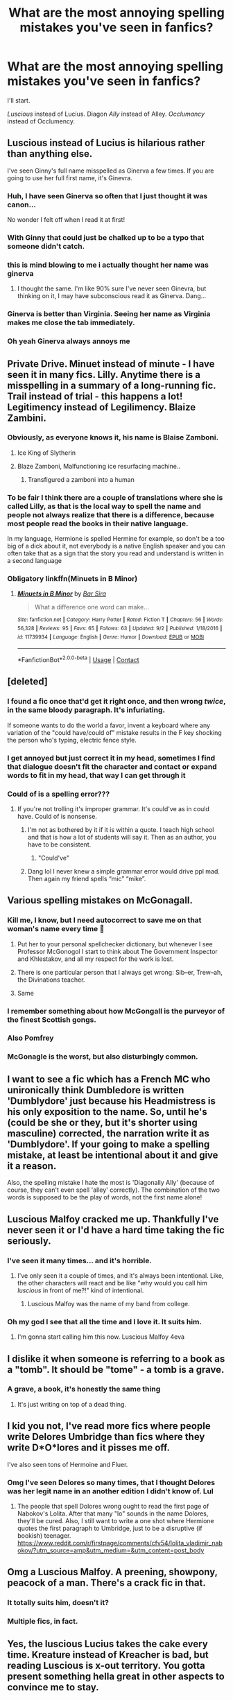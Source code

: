 #+TITLE: What are the most annoying spelling mistakes you've seen in fanfics?

* What are the most annoying spelling mistakes you've seen in fanfics?
:PROPERTIES:
:Author: DarkSorcerer88
:Score: 69
:DateUnix: 1599818325.0
:DateShort: 2020-Sep-11
:FlairText: Discussion
:END:
I'll start.

/Luscious/ instead of Lucius. Diagon /Ally/ instead of Alley. /Occlumancy/ instead of Occlumency.


** Luscious instead of Lucius is hilarious rather than anything else.

I've seen Ginny's full name misspelled as Ginerva a few times. If you are going to use her full first name, it's Ginevra.
:PROPERTIES:
:Author: xaviernoodlebrain
:Score: 47
:DateUnix: 1599819136.0
:DateShort: 2020-Sep-11
:END:

*** Huh, I have seen Ginerva so often that I just thought it was canon...

No wonder I felt off when I read it at first!
:PROPERTIES:
:Author: Tokimi-
:Score: 26
:DateUnix: 1599831429.0
:DateShort: 2020-Sep-11
:END:


*** With Ginny that could just be chalked up to be a typo that someone didn't catch.
:PROPERTIES:
:Author: geek_of_nature
:Score: 4
:DateUnix: 1599831351.0
:DateShort: 2020-Sep-11
:END:


*** this is mind blowing to me i actually thought her name was ginerva
:PROPERTIES:
:Author: krisplaydespacito
:Score: 4
:DateUnix: 1599861715.0
:DateShort: 2020-Sep-12
:END:

**** I thought the same. I'm like 90% sure I've never seen Ginevra, but thinking on it, I may have subconscious read it as Ginerva. Dang...
:PROPERTIES:
:Author: greenking13
:Score: 2
:DateUnix: 1599905165.0
:DateShort: 2020-Sep-12
:END:


*** Ginerva is better than Virginia. Seeing her name as Virginia makes me close the tab immediately.
:PROPERTIES:
:Author: Rp0605
:Score: 2
:DateUnix: 1599963736.0
:DateShort: 2020-Sep-13
:END:


*** Oh yeah Ginerva always annoys me
:PROPERTIES:
:Author: LucilleLemon
:Score: 1
:DateUnix: 1599851988.0
:DateShort: 2020-Sep-11
:END:


** Private Drive. Minuet instead of minute - I have seen it in many fics. Lilly. Anytime there is a misspelling in a summary of a long-running fic. Trail instead of trial - this happens a lot! Legitimency instead of Legilimency. Blaize Zambini.
:PROPERTIES:
:Author: heresy23
:Score: 44
:DateUnix: 1599821307.0
:DateShort: 2020-Sep-11
:END:

*** Obviously, as everyone knows it, his name is Blaise Zamboni.
:PROPERTIES:
:Author: SnobbishWizard
:Score: 43
:DateUnix: 1599826896.0
:DateShort: 2020-Sep-11
:END:

**** Ice King of Slytherin
:PROPERTIES:
:Author: LittleDinghy
:Score: 26
:DateUnix: 1599827098.0
:DateShort: 2020-Sep-11
:END:


**** Blaze Zamboni, Malfunctioning ice resurfacing machine..
:PROPERTIES:
:Author: Wirenfeldt
:Score: 6
:DateUnix: 1599864981.0
:DateShort: 2020-Sep-12
:END:

***** Transfigured a zamboni into a human
:PROPERTIES:
:Author: Hadamithrow
:Score: 1
:DateUnix: 1599876706.0
:DateShort: 2020-Sep-12
:END:


*** To be fair I think there are a couple of translations where she is called Lilly, as that is the local way to spell the name and people not always realize that there is a difference, because most people read the books in their native language.

In my language, Hermione is spelled Hermine for example, so don't be a too big of a dick about it, not everybody is a native English speaker and you can often take that as a sign that the story you read and understand is written in a second language
:PROPERTIES:
:Author: Schak_Raven
:Score: 7
:DateUnix: 1599862542.0
:DateShort: 2020-Sep-12
:END:


*** Obligatory linkffn(Minuets in B Minor)
:PROPERTIES:
:Author: darkpothead
:Score: 4
:DateUnix: 1599847898.0
:DateShort: 2020-Sep-11
:END:

**** [[https://www.fanfiction.net/s/11739934/1/][*/Minuets in B Minor/*]] by [[https://www.fanfiction.net/u/1304534/Bar-Sira][/Bar Sira/]]

#+begin_quote
  What a difference one word can make...
#+end_quote

^{/Site/:} ^{fanfiction.net} ^{*|*} ^{/Category/:} ^{Harry} ^{Potter} ^{*|*} ^{/Rated/:} ^{Fiction} ^{T} ^{*|*} ^{/Chapters/:} ^{56} ^{*|*} ^{/Words/:} ^{56,328} ^{*|*} ^{/Reviews/:} ^{95} ^{*|*} ^{/Favs/:} ^{65} ^{*|*} ^{/Follows/:} ^{63} ^{*|*} ^{/Updated/:} ^{9/2} ^{*|*} ^{/Published/:} ^{1/18/2016} ^{*|*} ^{/id/:} ^{11739934} ^{*|*} ^{/Language/:} ^{English} ^{*|*} ^{/Genre/:} ^{Humor} ^{*|*} ^{/Download/:} ^{[[http://www.ff2ebook.com/old/ffn-bot/index.php?id=11739934&source=ff&filetype=epub][EPUB]]} ^{or} ^{[[http://www.ff2ebook.com/old/ffn-bot/index.php?id=11739934&source=ff&filetype=mobi][MOBI]]}

--------------

*FanfictionBot*^{2.0.0-beta} | [[https://github.com/FanfictionBot/reddit-ffn-bot/wiki/Usage][Usage]] | [[https://www.reddit.com/message/compose?to=tusing][Contact]]
:PROPERTIES:
:Author: FanfictionBot
:Score: 1
:DateUnix: 1599847920.0
:DateShort: 2020-Sep-11
:END:


** [deleted]
:PROPERTIES:
:Score: 87
:DateUnix: 1599819120.0
:DateShort: 2020-Sep-11
:END:

*** I found a fic once that'd get it right once, and then wrong /twice/, in the same bloody paragraph. It's infuriating.

If someone wants to do the world a favor, invent a keyboard where any variation of the "could have/could of" mistake results in the F key shocking the person who's typing, electric fence style.
:PROPERTIES:
:Author: PsiGuy60
:Score: 35
:DateUnix: 1599828829.0
:DateShort: 2020-Sep-11
:END:


*** I get annoyed but just correct it in my head, sometimes I find that dialogue doesn't fit the character and contact or expand words to fit in my head, that way I can get through it
:PROPERTIES:
:Author: Minecraftveteran13
:Score: 5
:DateUnix: 1599829175.0
:DateShort: 2020-Sep-11
:END:


*** Could of is a spelling error???
:PROPERTIES:
:Author: I-havethehigh-ground
:Score: 1
:DateUnix: 1599853298.0
:DateShort: 2020-Sep-12
:END:

**** If you're not trolling it's improper grammar. It's could've as in could have. Could of is nonsense.
:PROPERTIES:
:Author: Straggo1337
:Score: 10
:DateUnix: 1599860736.0
:DateShort: 2020-Sep-12
:END:

***** I'm not as bothered by it if it is within a quote. I teach high school and that is how a lot of students will say it. Then as an author, you have to be consistent.
:PROPERTIES:
:Author: maske002
:Score: 2
:DateUnix: 1599871816.0
:DateShort: 2020-Sep-12
:END:

****** "Could've"
:PROPERTIES:
:Author: William_Robinson
:Score: 2
:DateUnix: 1599882751.0
:DateShort: 2020-Sep-12
:END:


***** Dang lol I never knew a simple grammar error would drive ppl mad. Then again my friend spells “mic” “mike”.
:PROPERTIES:
:Author: I-havethehigh-ground
:Score: 1
:DateUnix: 1599917973.0
:DateShort: 2020-Sep-12
:END:


** Various spelling mistakes on McGonagall.
:PROPERTIES:
:Author: ceplma
:Score: 32
:DateUnix: 1599823492.0
:DateShort: 2020-Sep-11
:END:

*** Kill me, I know, but I need autocorrect to save me on that woman's name every time 🙈
:PROPERTIES:
:Author: Bumblerina
:Score: 15
:DateUnix: 1599834778.0
:DateShort: 2020-Sep-11
:END:

**** Put her to your personal spellchecker dictionary, but whenever I see Professor McGonogol I start to think about The Government Inspector and Khlestakov, and all my respect for the work is lost.
:PROPERTIES:
:Author: ceplma
:Score: 8
:DateUnix: 1599836391.0
:DateShort: 2020-Sep-11
:END:


**** There is one particular person that I always get wrong: Sib--er, Trew--ah, the Divinations teacher.
:PROPERTIES:
:Author: Fredrik1994
:Score: 2
:DateUnix: 1599904011.0
:DateShort: 2020-Sep-12
:END:


**** Same
:PROPERTIES:
:Author: heyheypizza123
:Score: 1
:DateUnix: 1599871286.0
:DateShort: 2020-Sep-12
:END:


*** I remember something about how McGongall is the purveyor of the finest Scottish gongs.
:PROPERTIES:
:Author: jazzmester
:Score: 7
:DateUnix: 1599838133.0
:DateShort: 2020-Sep-11
:END:


*** Also Pomfrey
:PROPERTIES:
:Author: CritterTeacher
:Score: 3
:DateUnix: 1599837746.0
:DateShort: 2020-Sep-11
:END:


*** McGonagle is the worst, but also disturbingly common.
:PROPERTIES:
:Author: Uncommonality
:Score: 1
:DateUnix: 1599849243.0
:DateShort: 2020-Sep-11
:END:


** I want to see a fic which has a French MC who unironically think Dumbledore is written 'Dumblydore' just because his Headmistress is his only exposition to the name. So, until he's (could be she or they, but it's shorter using masculine) corrected, the narration write it as 'Dumblydore'. If your going to make a spelling mistake, at least be intentional about it and give it a reason.

Also, the spelling mistake I hate the most is 'Diagonally Ally' (because of course, they can't even spell 'alley' correctly). The combination of the two words is supposed to be the play of words, not the first name alone!
:PROPERTIES:
:Author: SnobbishWizard
:Score: 25
:DateUnix: 1599827227.0
:DateShort: 2020-Sep-11
:END:


** Luscious Malfoy cracked me up. Thankfully I've never seen it or I'd have a hard time taking the fic seriously.
:PROPERTIES:
:Author: bbclmntn
:Score: 50
:DateUnix: 1599819114.0
:DateShort: 2020-Sep-11
:END:

*** I've seen it many times... and it's horrible.
:PROPERTIES:
:Author: DarkSorcerer88
:Score: 16
:DateUnix: 1599819776.0
:DateShort: 2020-Sep-11
:END:

**** I've only seen it a couple of times, and it's always been intentional. Like, the other characters will react and be like "why would you call him /luscious/ in front of me?!" kind of intentional.
:PROPERTIES:
:Author: darkpothead
:Score: 5
:DateUnix: 1599847851.0
:DateShort: 2020-Sep-11
:END:

***** Luscious Malfoy was the name of my band from college.
:PROPERTIES:
:Author: Darkhorse_17
:Score: 9
:DateUnix: 1599860790.0
:DateShort: 2020-Sep-12
:END:


*** Oh my god I see that all the time and I love it. It suits him.
:PROPERTIES:
:Author: LucilleLemon
:Score: 2
:DateUnix: 1599851950.0
:DateShort: 2020-Sep-11
:END:

**** I'm gonna start calling him this now. Luscious Malfoy 4eva
:PROPERTIES:
:Author: bbclmntn
:Score: 2
:DateUnix: 1599895153.0
:DateShort: 2020-Sep-12
:END:


** I dislike it when someone is referring to a book as a "tomb". It should be "tome" - a tomb is a grave.
:PROPERTIES:
:Author: hockeypup
:Score: 24
:DateUnix: 1599833805.0
:DateShort: 2020-Sep-11
:END:

*** A grave, a book, it's honestly the same thing
:PROPERTIES:
:Author: White_fri2z
:Score: 8
:DateUnix: 1599841771.0
:DateShort: 2020-Sep-11
:END:

**** It's just writing on top of a dead thing.
:PROPERTIES:
:Author: greenking13
:Score: 4
:DateUnix: 1599905359.0
:DateShort: 2020-Sep-12
:END:


** I kid you not, I've read more fics where people write Delores Umbridge than fics where they write D*O*lores and it pisses me off.

I've also seen tons of Hermoine and Fluer.
:PROPERTIES:
:Author: KonoCrowleyDa
:Score: 20
:DateUnix: 1599838028.0
:DateShort: 2020-Sep-11
:END:

*** Omg I've seen Delores so many times, that I thought Delores was her legit name in an another edition I didn't know of. Lul
:PROPERTIES:
:Author: DarkSorcerer88
:Score: 4
:DateUnix: 1599838165.0
:DateShort: 2020-Sep-11
:END:

**** The people that spell Dolores wrong ought to read the first page of Nabokov's Lolita. After that many "lo" sounds in the name Dolores, they'll be cured. Also, I still want to write a one shot where Hermione quotes the first paragraph to Umbridge, just to be a disruptive (if bookish) teenager. [[https://www.reddit.com/r/firstpage/comments/cfv54/lolita_vladimir_nabokov/?utm_source=amp&utm_medium=&utm_content=post_body]]
:PROPERTIES:
:Author: bleeb90
:Score: 3
:DateUnix: 1599848959.0
:DateShort: 2020-Sep-11
:END:


** Omg a Luscious Malfoy. A preening, showpony, peacock of a man. There's a crack fic in that.
:PROPERTIES:
:Author: Bumblerina
:Score: 19
:DateUnix: 1599820122.0
:DateShort: 2020-Sep-11
:END:

*** It totally suits him, doesn't it?
:PROPERTIES:
:Author: LucilleLemon
:Score: 3
:DateUnix: 1599852079.0
:DateShort: 2020-Sep-11
:END:


*** Multiple fics, in fact.
:PROPERTIES:
:Author: Aspiekosochi13
:Score: 1
:DateUnix: 1599874659.0
:DateShort: 2020-Sep-12
:END:


** Yes, the luscious Lucius takes the cake every time. Kreature instead of Kreacher is bad, but reading Luscious is x-out territory. You gotta present something hella great in other aspects to convince me to stay.
:PROPERTIES:
:Author: Sescquatch
:Score: 17
:DateUnix: 1599821744.0
:DateShort: 2020-Sep-11
:END:


** Definately; parceltongue; mix-ups in "they're/their/there" or "wich/which/witch”; Zambini; Americanisms in general, the worst offender being British characters wishing each other a "happy" Christmas, instead of a "merry" one. It makes me shudder.
:PROPERTIES:
:Author: bleeb90
:Score: 17
:DateUnix: 1599836725.0
:DateShort: 2020-Sep-11
:END:


** Madame Maxi*n*e instead of Maxi*m*e

Imperi*o*us Curse

Gin*erv*a Weasley instead of Gin*evr*a

Pa*var*ti Patil instead of Pa*rva*ti - as she said in one fic, it makes her sound like a cheese.
:PROPERTIES:
:Author: WhosThisGeek
:Score: 14
:DateUnix: 1599835130.0
:DateShort: 2020-Sep-11
:END:


** LeStrange
:PROPERTIES:
:Author: Deiskos
:Score: 13
:DateUnix: 1599842045.0
:DateShort: 2020-Sep-11
:END:


** Fluer, Hermoine, Parseltounge, Horcri. Also Hadrian. His name is Harry, he is not a fucking wall.
:PROPERTIES:
:Author: Awful_Digiart
:Score: 20
:DateUnix: 1599827105.0
:DateShort: 2020-Sep-11
:END:

*** Lmao I've seen Hermione written as /Hermoine/ hundreds of times...
:PROPERTIES:
:Author: DarkSorcerer88
:Score: 8
:DateUnix: 1599827200.0
:DateShort: 2020-Sep-11
:END:


** Luscious instead of Lucius is my favorite typo. I always imagine that's his stripper name.

I do find it annoyed when people write /Dursley's/ for the plural or possessive, i.e. "the Dursley's house." Or /lightening/ instead of /lightning/.
:PROPERTIES:
:Author: eirajenson
:Score: 8
:DateUnix: 1599837316.0
:DateShort: 2020-Sep-11
:END:

*** I've seen lightening for lightning in more than one published book. It drives me absolutely bonkers.
:PROPERTIES:
:Author: yukkykitty
:Score: 3
:DateUnix: 1599838999.0
:DateShort: 2020-Sep-11
:END:


** Loose in place of Lose.

Defiantly in place of Definitely (how does that one even happen).

Conscious instead of Conscience.

Darco Malfoy is rare but I've seen it a few times.

Room of Requirement*s* - there is no S in the room's name.
:PROPERTIES:
:Author: Vinroke
:Score: 9
:DateUnix: 1599851352.0
:DateShort: 2020-Sep-11
:END:


** Not so much if a spelling mistake as a mixup of words, but

Parseltongue is the language

Parselmouths are people who speak Parseltongue
:PROPERTIES:
:Author: RandomStuff3829
:Score: 17
:DateUnix: 1599825869.0
:DateShort: 2020-Sep-11
:END:


** Lockheart instead of Lockhart
:PROPERTIES:
:Author: GlidingPhoenix
:Score: 9
:DateUnix: 1599835596.0
:DateShort: 2020-Sep-11
:END:


** I read a fic on ffn by an author that consistently used 'reviled' in place of 'revealed' even after being corrected on it.

Most spelling mistakes I can overlook, but refusal to even attempt to fix it going forward after you're made aware of the problem is unacceptable.
:PROPERTIES:
:Author: Hissarus
:Score: 8
:DateUnix: 1599841284.0
:DateShort: 2020-Sep-11
:END:


** I don't really care about spelling mistakes, even though I should admit Luscious is hilarious. What really blows my mind... the various translations of names when you read HP in other languages. Longbottom and Snape are often the worst. Native speakers will never know how fun that is.
:PROPERTIES:
:Author: al_cohen
:Score: 7
:DateUnix: 1599825214.0
:DateShort: 2020-Sep-11
:END:

*** That's so true hahah For example, Alastor Moody's name in Catalan is hilarious...
:PROPERTIES:
:Author: DarkSorcerer88
:Score: 5
:DateUnix: 1599825375.0
:DateShort: 2020-Sep-11
:END:


*** Snape in Finnish is: ”Kalkaros.” That worked fine for The first 3 Books but then Karkaroff appeared in Book 4 🤣
:PROPERTIES:
:Author: hannssoni
:Score: 4
:DateUnix: 1599862545.0
:DateShort: 2020-Sep-12
:END:

**** 😅😅😅
:PROPERTIES:
:Author: al_cohen
:Score: 1
:DateUnix: 1599862742.0
:DateShort: 2020-Sep-12
:END:


** When they use /Kreature/ instead of /Kreacher/.
:PROPERTIES:
:Author: EducationalPenguin
:Score: 6
:DateUnix: 1599846085.0
:DateShort: 2020-Sep-11
:END:


** Vile/Vial, for all intensive purposes, wary/weary

Edit: The wary/weary bit is so freaking prevalent that I actually had to look up the definition for both to make sure that they didn't have a secondary definition that would make it correct
:PROPERTIES:
:Author: TheDukeofCrepes
:Score: 7
:DateUnix: 1599836886.0
:DateShort: 2020-Sep-11
:END:


** Wonton instead of wanton. Not interested in any characters who act like a Chinese dumpling.
:PROPERTIES:
:Author: RunsLikeaSnail
:Score: 6
:DateUnix: 1599880588.0
:DateShort: 2020-Sep-12
:END:


** I've never really been annoyed by spelling mistakes myself - got out of that habit for the sake of my sanity and stress levels back in secondary school - but I find most Harry Potter fic spelling mistakes smirk/chuckle-ably funny now, ever since I read Minuets in B Minor. Can't stop myself recalling it every time I spot one of the errors it jokes about. :D

LINK - [[https://www.fanfiction.net/s/11739934/1/Minuets-in-B-Minor]]

linkffn(11739934)

Pretty sure it covers most every spelling error this fandom makes.
:PROPERTIES:
:Author: Avalon1632
:Score: 4
:DateUnix: 1599821850.0
:DateShort: 2020-Sep-11
:END:

*** [[https://www.fanfiction.net/s/11739934/1/][*/Minuets in B Minor/*]] by [[https://www.fanfiction.net/u/1304534/Bar-Sira][/Bar Sira/]]

#+begin_quote
  What a difference one word can make...
#+end_quote

^{/Site/:} ^{fanfiction.net} ^{*|*} ^{/Category/:} ^{Harry} ^{Potter} ^{*|*} ^{/Rated/:} ^{Fiction} ^{T} ^{*|*} ^{/Chapters/:} ^{56} ^{*|*} ^{/Words/:} ^{56,328} ^{*|*} ^{/Reviews/:} ^{95} ^{*|*} ^{/Favs/:} ^{65} ^{*|*} ^{/Follows/:} ^{63} ^{*|*} ^{/Updated/:} ^{9/2} ^{*|*} ^{/Published/:} ^{1/18/2016} ^{*|*} ^{/id/:} ^{11739934} ^{*|*} ^{/Language/:} ^{English} ^{*|*} ^{/Genre/:} ^{Humor} ^{*|*} ^{/Download/:} ^{[[http://www.ff2ebook.com/old/ffn-bot/index.php?id=11739934&source=ff&filetype=epub][EPUB]]} ^{or} ^{[[http://www.ff2ebook.com/old/ffn-bot/index.php?id=11739934&source=ff&filetype=mobi][MOBI]]}

--------------

*FanfictionBot*^{2.0.0-beta} | [[https://github.com/FanfictionBot/reddit-ffn-bot/wiki/Usage][Usage]] | [[https://www.reddit.com/message/compose?to=tusing][Contact]]
:PROPERTIES:
:Author: FanfictionBot
:Score: 2
:DateUnix: 1599821867.0
:DateShort: 2020-Sep-11
:END:


** Read a fic where they spelled it “Stupify” which hurt every time I read it
:PROPERTIES:
:Author: Chibizoo
:Score: 5
:DateUnix: 1599834823.0
:DateShort: 2020-Sep-11
:END:

*** Ikr. I've seen so many times and it still makes me grind my teeth
:PROPERTIES:
:Author: KonoCrowleyDa
:Score: 2
:DateUnix: 1599838239.0
:DateShort: 2020-Sep-11
:END:


** Doleres instead of Dolores WHY
:PROPERTIES:
:Author: mine811
:Score: 4
:DateUnix: 1599838584.0
:DateShort: 2020-Sep-11
:END:


** Weasly rather than Weasley is another one, particularly if you read any of Sakurademonalchemist's fics, or at least the 'one shot archive' fic of theirs.

Lightening/lightning - okay, this one or others similar are more forgiveable, though they're still gear grinding at times. At least it's actually an English word they're mistaking for something else, though still, different word, different spelling, different meaning.
:PROPERTIES:
:Author: Ghrathryn
:Score: 6
:DateUnix: 1599840179.0
:DateShort: 2020-Sep-11
:END:


** I've seen 'defiantly' instead of 'definitely' way too mamy times.
:PROPERTIES:
:Author: Beingme4me
:Score: 6
:DateUnix: 1599855089.0
:DateShort: 2020-Sep-12
:END:

*** I always liked the oatmeal's mnemonic for this one. "If you put an 'a' in definitely, you're definitely an a-hole'"
:PROPERTIES:
:Author: corwinicewolf
:Score: 3
:DateUnix: 1599884819.0
:DateShort: 2020-Sep-12
:END:


** Micheal Corner. Like come on guys
:PROPERTIES:
:Score: 4
:DateUnix: 1599855154.0
:DateShort: 2020-Sep-12
:END:


** Hermione/or whoever poured over the book instead of “pored”. Like, what did they pour? Butterbeer? Blood? Sweat? Or just my tears from seeing this misspelled in almost EVERY fanfic out there..
:PROPERTIES:
:Author: madrasi_girl
:Score: 5
:DateUnix: 1599887884.0
:DateShort: 2020-Sep-12
:END:


** Kreacher spelt as Kreature.

Also not exactly a spelling mistake, but goddamn does it bother me to see chapter 1: prologue - chapter 2: chapter 1 etc on ffnet.
:PROPERTIES:
:Author: Aet2991
:Score: 4
:DateUnix: 1599900888.0
:DateShort: 2020-Sep-12
:END:


** alot
:PROPERTIES:
:Author: carelesslazy
:Score: 4
:DateUnix: 1599838166.0
:DateShort: 2020-Sep-11
:END:


** Delores instead of Dolores. /shudders/
:PROPERTIES:
:Author: iambeeblack
:Score: 4
:DateUnix: 1599882960.0
:DateShort: 2020-Sep-12
:END:


** Jenny instead of Ginny.

Called the author out on it in a review, xe replied xe had never read the books.
:PROPERTIES:
:Author: maryfamilyresearch
:Score: 4
:DateUnix: 1599885749.0
:DateShort: 2020-Sep-12
:END:


** Occulmency
:PROPERTIES:
:Author: nousernameslef
:Score: 3
:DateUnix: 1599838247.0
:DateShort: 2020-Sep-11
:END:


** I'll just say angle instead of angel has to be that one thing that just makes me go "That's it!"
:PROPERTIES:
:Author: DarkJutten
:Score: 3
:DateUnix: 1599843091.0
:DateShort: 2020-Sep-11
:END:


** The same one it seems everyone on social media misspells - Loose when they mean Lose - drives me nuts
:PROPERTIES:
:Author: FraggleGoddess
:Score: 3
:DateUnix: 1599844901.0
:DateShort: 2020-Sep-11
:END:


** When people spell Lily as "Lilly"
:PROPERTIES:
:Author: KWrite1787
:Score: 3
:DateUnix: 1599852329.0
:DateShort: 2020-Sep-11
:END:


** Then when they mean than.

Do you say Ben when you mean ban? No? Then why are you saying then when you mean than?! JFC.

Other fake homophones too.

Their they're there errors, as well (to help you remember, you could always pronounce them slightly differently, y'know, like uh... The-ir, they-er, ther.)

The "it's its" error, well, it's its own annoyance...

All of those things and similar, where it's just slightly off, causes my reading flow to stumble and can in sufficient quantity derail me.

There are worse things you can do, but if there's much worse than those in the fic I won't even read it long enough to remember it in the future.

Also, not a spelling thing, but getting your tenses mixed up in the same paragraph of narration is pretty atrocious writing.

Similarly, don't switch between first and third person for the same character in the same scene from the same POV. It's just wrong.

Keep author notes outside the body of the chapter. Start and/or end only. It's not in book page format, you can't do footnotes like in a book.

Stuff like that.
:PROPERTIES:
:Author: KynarethNoBaka
:Score: 3
:DateUnix: 1599856838.0
:DateShort: 2020-Sep-12
:END:


** I recently read a fic where the author was decent if not for their clearly lazy proofreading most of their mistakes were something that someone could catch by simply reading it over. The author wrote cooperation every time they wanted to write corporation, which I can only assume was the result of some sort of autocorrect system. I almost dropped the fic, but I ended up using my word replacer to fix it.
:PROPERTIES:
:Author: TheCowofAllTime
:Score: 3
:DateUnix: 1599858819.0
:DateShort: 2020-Sep-12
:END:


** Definitely v defiantly
:PROPERTIES:
:Author: RainbowTotties
:Score: 3
:DateUnix: 1599858885.0
:DateShort: 2020-Sep-12
:END:


** The usual for me. Not knowing which leech or leach to use. Not knowing which peek pique or peak to use, not knowing which their they're or there to use, having no clue where an apostrophe goes... I could go on for days.
:PROPERTIES:
:Author: OldMarvelRPGFan
:Score: 3
:DateUnix: 1599861455.0
:DateShort: 2020-Sep-12
:END:


** for me it's mostly names. Victor instead of Viktor, Zambini instead of Zabini, Delores instead of Dolores.
:PROPERTIES:
:Author: krisplaydespacito
:Score: 3
:DateUnix: 1599861674.0
:DateShort: 2020-Sep-12
:END:


** All of them. But parseltongue/parceltongue and calling someone A Parceltongue. Also-any significant misspelling in the first few paragraphs makes me drop a fic immediately, especially if I've been reading for a while.
:PROPERTIES:
:Author: Jill_T
:Score: 3
:DateUnix: 1599867068.0
:DateShort: 2020-Sep-12
:END:


** Trashing instead of thrashing. Scrapped instead of scraped. Either one takes me out of the moment every time and they're so common. The worst part is when I see them used correctly it still catches my attention because I'm so used to seeing the wrong one.
:PROPERTIES:
:Author: WatercolorDragon
:Score: 3
:DateUnix: 1599878210.0
:DateShort: 2020-Sep-12
:END:


** Weasly, Weasely, etc. instead of Weasley.
:PROPERTIES:
:Author: audeneverest
:Score: 3
:DateUnix: 1599882521.0
:DateShort: 2020-Sep-12
:END:


** Messed up spelling I can forgive, but missing words saddens me to my core.
:PROPERTIES:
:Author: therlwl
:Score: 3
:DateUnix: 1599887041.0
:DateShort: 2020-Sep-12
:END:


** Scared instead of scarred. Every. Single. Time. 🤦🏼‍♂️
:PROPERTIES:
:Author: slytherinmechanic
:Score: 3
:DateUnix: 1599957926.0
:DateShort: 2020-Sep-13
:END:


** My worst is Hermione Jane Granger. It. Is. JEAN
:PROPERTIES:
:Author: KnightlyRevival306
:Score: 7
:DateUnix: 1599831844.0
:DateShort: 2020-Sep-11
:END:

*** In fairness, if it's a very old fic Hermione's middle name was retconned. Rowling initially said it was Jane but then when she wrote OOTP she changed it to Jean because she didn't want her to share any similarities with Umbridge.
:PROPERTIES:
:Author: FloreatCastellum
:Score: 12
:DateUnix: 1599832078.0
:DateShort: 2020-Sep-11
:END:

**** Ya but like in new ones it annoys me for the same Umbridge reason
:PROPERTIES:
:Author: KnightlyRevival306
:Score: 2
:DateUnix: 1599836909.0
:DateShort: 2020-Sep-11
:END:

***** Yeah, that's fair. Especially once it was actually in canon.
:PROPERTIES:
:Author: FloreatCastellum
:Score: 2
:DateUnix: 1599837170.0
:DateShort: 2020-Sep-11
:END:


** There their they're mixed up all the time. Or just using one spelling for everything
:PROPERTIES:
:Author: Poatatoman1234567890
:Score: 2
:DateUnix: 1599842339.0
:DateShort: 2020-Sep-11
:END:


** Read a great fiction that I really loved. Great story, great characters and great writing. With one small exception, they didn't know the difference between "those" and "these" it really brought me out of the moment every time
:PROPERTIES:
:Author: SerMickeyoftheVale
:Score: 2
:DateUnix: 1599850889.0
:DateShort: 2020-Sep-11
:END:


** It's Leviosa, not Levio-sa.
:PROPERTIES:
:Author: 15_Redstones
:Score: 2
:DateUnix: 1599891133.0
:DateShort: 2020-Sep-12
:END:


** It's Dolores Umbridge, not Delores. She was never Delores or worse, even Dilores. It's Dolores with a fat in the middle.
:PROPERTIES:
:Author: Thiraeth
:Score: 2
:DateUnix: 1599893002.0
:DateShort: 2020-Sep-12
:END:


** chocking vs choking if i see this im leaving that fic immediately
:PROPERTIES:
:Author: star04525
:Score: 2
:DateUnix: 1614988298.0
:DateShort: 2021-Mar-06
:END:


** I've seen many -specially because may native language it's not english- but i guess Lucius, Quirrell, snape and voldemort are the most annoying ones
:PROPERTIES:
:Author: EileenMalfoy
:Score: 1
:DateUnix: 1599848826.0
:DateShort: 2020-Sep-11
:END:


** "The Wesly family" when I tell you I lose all interest I stg
:PROPERTIES:
:Author: Ghosty_Bee
:Score: 1
:DateUnix: 1599850107.0
:DateShort: 2020-Sep-11
:END:


** Defiantly instead of Definitely
:PROPERTIES:
:Author: Darrkfyyre
:Score: 1
:DateUnix: 1599862459.0
:DateShort: 2020-Sep-12
:END:


** Enoby
:PROPERTIES:
:Author: chelstrels
:Score: 1
:DateUnix: 1599877503.0
:DateShort: 2020-Sep-12
:END:


** u/corwinicewolf:
#+begin_example
    I usually just find grammar and spelling errors funny rather than get annoyed, but I've seen diagon alley spelled as one word without the E, so diagonally. Voldemort and Dumbledore frequently misspelled. More than one fic that misspelled index as Indies or indes(which isn't even the same sound but that doesn't stop people confusing then and than, so...)
#+end_example

Oh and lesson misspelled as lesion.
:PROPERTIES:
:Author: corwinicewolf
:Score: 1
:DateUnix: 1599884700.0
:DateShort: 2020-Sep-12
:END:


** Spotted this one today. From context, it seems it was supposed to be 'scourgify'.

'Skurgeafy'

/shudders/
:PROPERTIES:
:Author: Grumplesquishkin
:Score: 1
:DateUnix: 1600052199.0
:DateShort: 2020-Sep-14
:END:


** Not so much spelling mistakes as either misheard words or closely sounding words.

Proceeds vs precedes. “Your reputation proceeds you.”

Conscience vs conscious. “I cannot, in good conscious, let you do that!”

Viscous vs vicious. “Goblins are viscous things.”

I've also seen numerous cases of “where” where “were” should have been. Granted the writer/s probably were in the midst of a writing trance.
:PROPERTIES:
:Author: iendesu
:Score: 1
:DateUnix: 1600413748.0
:DateShort: 2020-Sep-18
:END:
